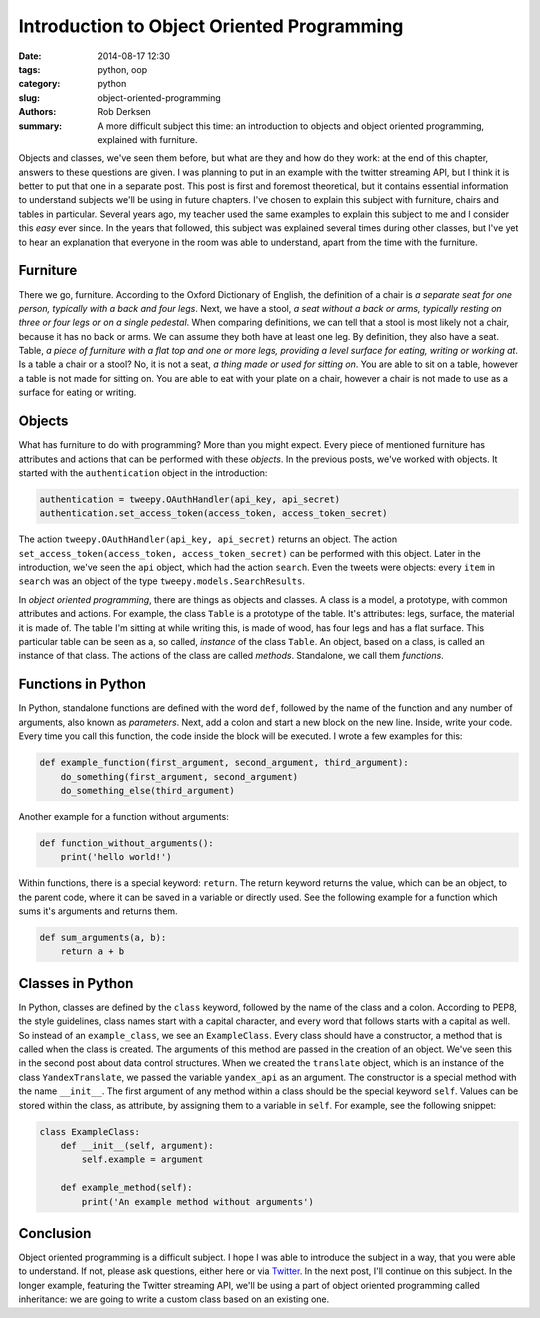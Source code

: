 Introduction to Object Oriented Programming
###########################################

:date: 2014-08-17 12:30
:tags: python, oop
:category: python
:slug: object-oriented-programming
:authors: Rob Derksen
:summary: A more difficult subject this time: an introduction to objects and object oriented programming, explained with furniture.

Objects and classes, we've seen them before, but what are they and how do they work: at the end of this chapter, answers
to these questions are given. I was planning to put in an example with the twitter streaming API, but I think it is
better to put that one in a separate post. This post is first and foremost theoretical, but it contains essential
information to understand subjects we'll be using in future chapters. I've chosen to explain this subject with
furniture, chairs and tables in particular. Several years ago, my teacher used the same examples to explain this subject
to me and I consider this *easy* ever since. In the years that followed, this subject was explained several times during
other classes, but I've yet to hear an explanation that everyone in the room was able to understand, apart from the time
with the furniture.

Furniture
---------
There we go, furniture. According to the Oxford Dictionary of English, the definition of a chair is *a separate seat
for one person, typically with a back and four legs*. Next, we have a stool, *a seat without a back or arms, typically
resting on three or four legs or on a single pedestal*. When comparing definitions, we can tell that a stool is most
likely not a chair, because it has no back or arms. We can assume they both have at least one leg. By definition, they
also have a seat.
Table, *a piece of furniture with a flat top and one or more legs, providing a level surface for eating, writing or
working at*. Is a table a chair or a stool? No, it is not a seat, *a thing made or used for sitting on*. You are able
to sit on a table, however a table is not made for sitting on. You are able to eat with your plate on a chair, however
a chair is not made to use as a surface for eating or writing.

Objects
-------
What has furniture to do with programming? More than you might expect. Every piece of mentioned furniture has attributes
and actions that can be performed with these *objects*. In the previous posts, we've worked with objects. It started
with the ``authentication`` object in the introduction:

.. code-block:: python

    authentication = tweepy.OAuthHandler(api_key, api_secret)
    authentication.set_access_token(access_token, access_token_secret)

The action ``tweepy.OAuthHandler(api_key, api_secret)`` returns an object. The action ``set_access_token(access_token,
access_token_secret)`` can be performed with this object. Later in the introduction, we've seen the ``api`` object,
which had the action ``search``. Even the tweets were objects: every ``item`` in ``search`` was an object of the type
``tweepy.models.SearchResults``.

In *object oriented programming*, there are things as objects and classes. A class is a model, a prototype, with common
attributes and actions. For example, the class ``Table`` is a prototype of the table. It's attributes: legs, surface,
the material it is made of. The table I'm sitting at while writing this, is made of wood, has four legs and has a flat
surface. This particular table can be seen as a, so called, *instance* of the class ``Table``. An object, based on a
class, is called an instance of that class. The actions of the class are called *methods*. Standalone, we call them
*functions*.

Functions in Python
-------------------
In Python, standalone functions are defined with the word ``def``, followed by the name of the function and any number
of arguments, also known as *parameters*. Next, add a colon and start a new block on the new line. Inside, write your
code. Every time you call this function, the code inside the block will be executed. I wrote a few examples for this:

.. code-block:: python

    def example_function(first_argument, second_argument, third_argument):
        do_something(first_argument, second_argument)
        do_something_else(third_argument)

Another example for a function without arguments:

.. code-block:: python

    def function_without_arguments():
        print('hello world!')


Within functions, there is a special keyword: ``return``. The return keyword returns the value, which can be an object,
to the parent code, where it can be saved in a variable or directly used. See the following example for a function which
sums it's arguments and returns them.

.. code-block:: python

    def sum_arguments(a, b):
        return a + b

Classes in Python
-----------------
In Python, classes are defined by the ``class`` keyword, followed by the name of the class and a colon. According to
PEP8, the style guidelines, class names start with a capital character, and every word that follows starts with a
capital as well. So instead of an ``example_class``, we see an ``ExampleClass``. Every class should have a constructor,
a method that is called when the class is created. The arguments of this method are passed in the creation of an object.
We've seen this in the second post about data control structures. When we created the ``translate`` object, which is an
instance of the class ``YandexTranslate``, we passed the variable ``yandex_api`` as an argument. The constructor is a
special method with the name ``__init__``. The first argument of any method within a class should be the special keyword
``self``. Values can be stored within the class, as attribute, by assigning them to a variable in ``self``. For example,
see the following snippet:

.. code-block:: python

    class ExampleClass:
        def __init__(self, argument):
            self.example = argument

        def example_method(self):
            print('An example method without arguments')

Conclusion
----------
Object oriented programming is a difficult subject. I hope I was able to introduce the subject in a way, that you were
able to understand. If not, please ask questions, either here or via `Twitter <https://twitter.com/boisei0>`_. In the
next post, I'll continue on this subject. In the longer example, featuring the Twitter streaming API, we'll be using
a part of object oriented programming called inheritance: we are going to write a custom class based on an existing one.
